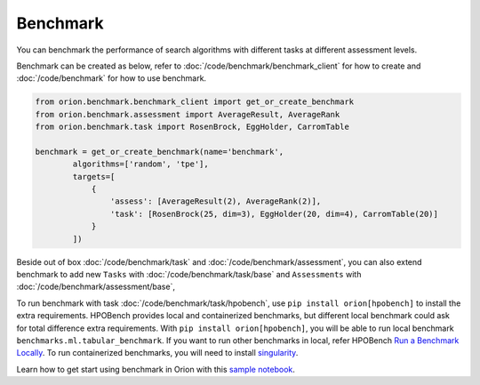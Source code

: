 **********
Benchmark
**********

You can benchmark the performance of search algorithms with different tasks at different
assessment levels.

Benchmark can be created as below, refer to :doc:`/code/benchmark/benchmark_client`
for how to create and :doc:`/code/benchmark` for how to use benchmark.

.. code-block:: python

  from orion.benchmark.benchmark_client import get_or_create_benchmark
  from orion.benchmark.assessment import AverageResult, AverageRank
  from orion.benchmark.task import RosenBrock, EggHolder, CarromTable

  benchmark = get_or_create_benchmark(name='benchmark',
          algorithms=['random', 'tpe'],
          targets=[
              {
                  'assess': [AverageResult(2), AverageRank(2)],
                  'task': [RosenBrock(25, dim=3), EggHolder(20, dim=4), CarromTable(20)]
              }
          ])

Beside out of box :doc:`/code/benchmark/task` and :doc:`/code/benchmark/assessment`,
you can also extend benchmark to add new ``Tasks`` with :doc:`/code/benchmark/task/base` and
``Assessments`` with :doc:`/code/benchmark/assessment/base`,

To run benchmark with task :doc:`/code/benchmark/task/hpobench`, use ``pip install orion[hpobench]``
to install the extra requirements. HPOBench provides local and containerized benchmarks, but different
local benchmark could ask for total difference extra requirements. With ``pip install orion[hpobench]``,
you will be able to run local benchmark ``benchmarks.ml.tabular_benchmark``.
If you want to run other benchmarks in local, refer HPOBench `Run a Benchmark Locally`_. To run
containerized benchmarks, you will need to install `singularity`_.

Learn how to get start using benchmark in Orion with this `sample notebook`_.

.. _Run a Benchmark Locally: https://github.com/automl/HPOBench#run-a-benchmark-locally
.. _singularity: https://singularity.hpcng.org/admin-docs/master/installation.html
.. _sample notebook: https://github.com/Epistimio/orion/tree/develop/examples/benchmark/benchmark_get_start.ipynb
